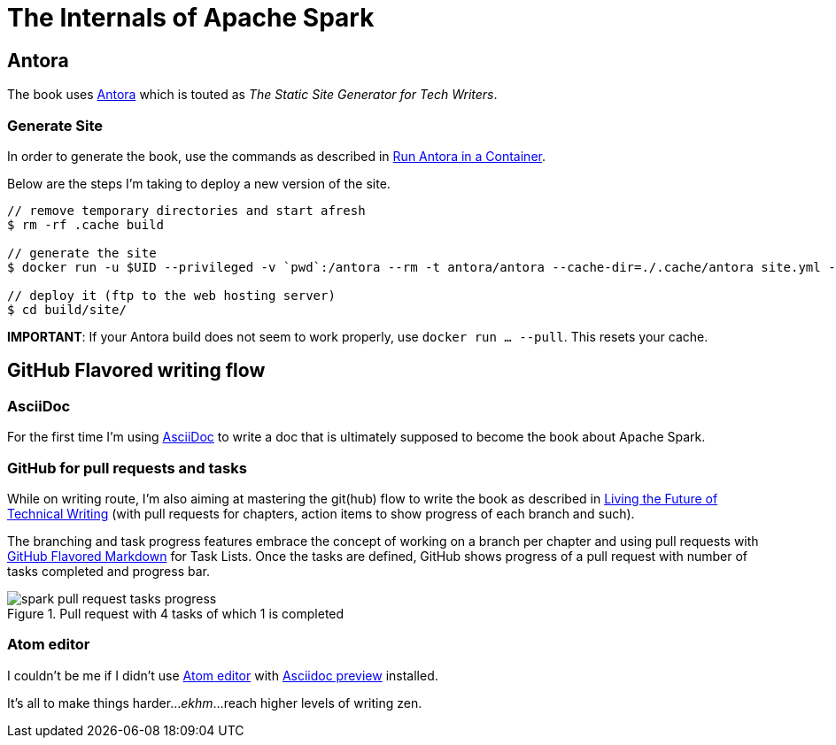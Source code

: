 = The Internals of Apache Spark

== Antora

The book uses https://docs.antora.org/[Antora] which is touted as _The Static Site Generator for Tech Writers_.

=== Generate Site

In order to generate the book, use the commands as described in https://docs.antora.org/antora/2.0/antora-container/[Run Antora in a Container].

Below are the steps I'm taking to deploy a new version of the site.

```
// remove temporary directories and start afresh
$ rm -rf .cache build

// generate the site
$ docker run -u $UID --privileged -v `pwd`:/antora --rm -t antora/antora --cache-dir=./.cache/antora site.yml --stacktrace --pull

// deploy it (ftp to the web hosting server)
$ cd build/site/
```

**IMPORTANT**: If your Antora build does not seem to work properly, use `docker run ... --pull`. This resets your cache.

== GitHub Flavored writing flow

=== AsciiDoc

For the first time I'm using http://powerman.name/doc/asciidoc[AsciiDoc] to write a doc that is ultimately supposed to become the book about Apache Spark.

=== GitHub for pull requests and tasks

While on writing route, I'm also aiming at mastering the git(hub) flow to write the book as described in https://medium.com/@chacon/living-the-future-of-technical-writing-2f368bd0a272[Living the Future of Technical Writing] (with pull requests for chapters, action items to show progress of each branch and such).

The branching and task progress features embrace the concept of working on a branch per chapter and using pull requests with https://guides.github.com/features/mastering-markdown/[GitHub Flavored Markdown] for Task Lists. Once the tasks are defined, GitHub shows progress of a pull request with number of tasks completed and progress bar.

.Pull request with 4 tasks of which 1 is completed
image::modules/ROOT/assets/images/spark-pull-request-tasks-progress.png[]

=== Atom editor

I couldn't be me if I didn't use https://atom.io/[Atom editor] with https://github.com/asciidoctor/atom-asciidoc-preview[Asciidoc preview] installed.

It's all to make things harder..._ekhm_...reach higher levels of writing zen.
